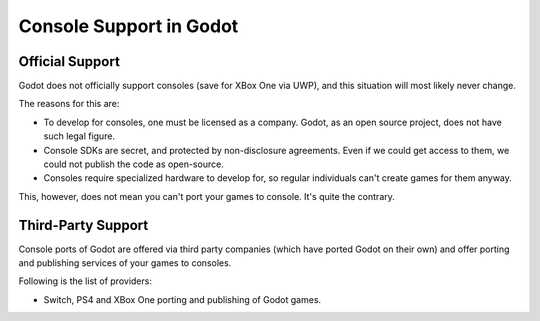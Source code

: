 .. _doc_consoles:

Console Support in Godot
========================

Official Support
----------------

Godot does not officially support consoles (save for XBox One via UWP), and
this situation will most likely never change.

The reasons for this are:

* To develop for consoles, one must be licensed as a company. Godot, as an open source project, does not have such legal figure. 
* Console SDKs are secret, and protected by non-disclosure agreements. Even if we could get access to them, we could not publish the code as open-source.
* Consoles require specialized hardware to develop for, so regular individuals can't create games for them anyway.

This, however, does not mean you can't port your games to console. It's
quite the contrary.

Third-Party Support
--------------------

Console ports of Godot are offered via third party companies (which have
ported Godot on their own) and offer porting and publishing services of
your games to consoles.

Following is the list of providers:

* .. _a Lone Wolf Technology: http://www.lonewolftechnology.com/ offers
  Switch, PS4 and XBox One porting and publishing of Godot games.

